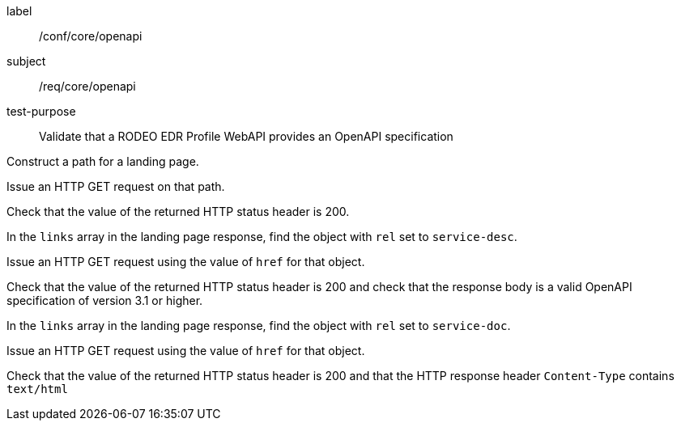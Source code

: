 [[ats_core_openapi]]
====
[%metadata]
label:: /conf/core/openapi
subject:: /req/core/openapi
test-purpose:: Validate that a RODEO EDR Profile WebAPI provides an OpenAPI specification

[.component,class=test method]
=====

[.component,class=step]
--
Construct a path for a landing page.
--

[.component,class=step]
--
Issue an HTTP GET request on that path.
--

[.component,class=step]
--
Check that the value of the returned HTTP status header is 200.
--

[.component,class=step]
--
In the `links` array in the landing page response, find the object with `rel` set to `service-desc`.
--

[.component,class=step]
--
Issue an HTTP GET request using the value of `href` for that object.
--

[.component,class=step]
--
Check that the value of the returned HTTP status header is 200 and check that the response body is a valid OpenAPI specification of version 3.1 or higher.
--

[.component,class=step]
--
In the ``links`` array in the landing page response, find the object with `rel` set to `service-doc`.
--

[.component,class=step]
--
Issue an HTTP GET request using the value of `href` for that object.
--

[.component,class=step]
--
Check that the value of the returned HTTP status header is 200 and that the HTTP response header `Content-Type` contains `text/html`
--

=====

====
